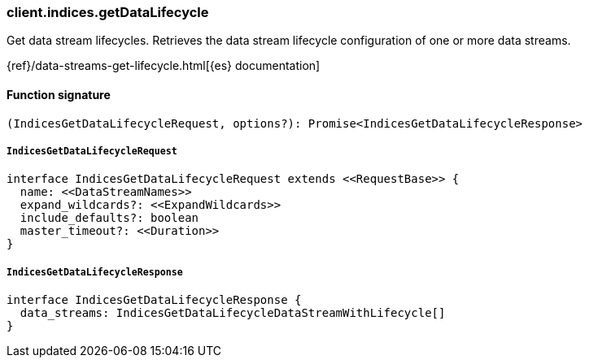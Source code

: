 [[reference-indices-get_data_lifecycle]]

////////
===========================================================================================================================
||                                                                                                                       ||
||                                                                                                                       ||
||                                                                                                                       ||
||        ██████╗ ███████╗ █████╗ ██████╗ ███╗   ███╗███████╗                                                            ||
||        ██╔══██╗██╔════╝██╔══██╗██╔══██╗████╗ ████║██╔════╝                                                            ||
||        ██████╔╝█████╗  ███████║██║  ██║██╔████╔██║█████╗                                                              ||
||        ██╔══██╗██╔══╝  ██╔══██║██║  ██║██║╚██╔╝██║██╔══╝                                                              ||
||        ██║  ██║███████╗██║  ██║██████╔╝██║ ╚═╝ ██║███████╗                                                            ||
||        ╚═╝  ╚═╝╚══════╝╚═╝  ╚═╝╚═════╝ ╚═╝     ╚═╝╚══════╝                                                            ||
||                                                                                                                       ||
||                                                                                                                       ||
||    This file is autogenerated, DO NOT send pull requests that changes this file directly.                             ||
||    You should update the script that does the generation, which can be found in:                                      ||
||    https://github.com/elastic/elastic-client-generator-js                                                             ||
||                                                                                                                       ||
||    You can run the script with the following command:                                                                 ||
||       npm run elasticsearch -- --version <version>                                                                    ||
||                                                                                                                       ||
||                                                                                                                       ||
||                                                                                                                       ||
===========================================================================================================================
////////

[discrete]
=== client.indices.getDataLifecycle

Get data stream lifecycles. Retrieves the data stream lifecycle configuration of one or more data streams.

{ref}/data-streams-get-lifecycle.html[{es} documentation]

[discrete]
==== Function signature

[source,ts]
----
(IndicesGetDataLifecycleRequest, options?): Promise<IndicesGetDataLifecycleResponse>
----

[discrete]
===== `IndicesGetDataLifecycleRequest`

[source,ts]
----
interface IndicesGetDataLifecycleRequest extends <<RequestBase>> {
  name: <<DataStreamNames>>
  expand_wildcards?: <<ExpandWildcards>>
  include_defaults?: boolean
  master_timeout?: <<Duration>>
}
----

[discrete]
===== `IndicesGetDataLifecycleResponse`

[source,ts]
----
interface IndicesGetDataLifecycleResponse {
  data_streams: IndicesGetDataLifecycleDataStreamWithLifecycle[]
}
----

